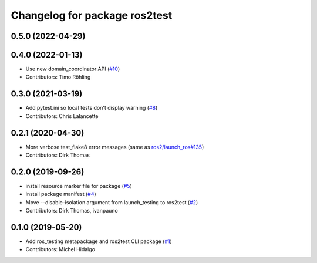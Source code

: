 ^^^^^^^^^^^^^^^^^^^^^^^^^^^^^^
Changelog for package ros2test
^^^^^^^^^^^^^^^^^^^^^^^^^^^^^^

0.5.0 (2022-04-29)
------------------

0.4.0 (2022-01-13)
------------------
* Use new domain_coordinator API (`#10 <https://github.com/ros2/ros_testing/issues/10>`_)
* Contributors: Timo Röhling

0.3.0 (2021-03-19)
------------------
* Add pytest.ini so local tests don't display warning (`#8 <https://github.com/ros2/ros_testing/issues/8>`_)
* Contributors: Chris Lalancette

0.2.1 (2020-04-30)
------------------
* More verbose test_flake8 error messages (same as `ros2/launch_ros#135 <https://github.com/ros2/launch_ros/issues/135>`_)
* Contributors: Dirk Thomas

0.2.0 (2019-09-26)
------------------
* install resource marker file for package (`#5 <https://github.com/ros2/ros_testing/issues/5>`_)
* install package manifest (`#4 <https://github.com/ros2/ros_testing/issues/4>`_)
* Move --disable-isolation argument from launch_testing to ros2test (`#2 <https://github.com/ros2/ros_testing/issues/2>`_)
* Contributors: Dirk Thomas, ivanpauno

0.1.0 (2019-05-20)
------------------
* Add ros_testing metapackage and ros2test CLI package (`#1 <https://github.com/ros2/ros_testing/issues/1>`_)
* Contributors: Michel Hidalgo
